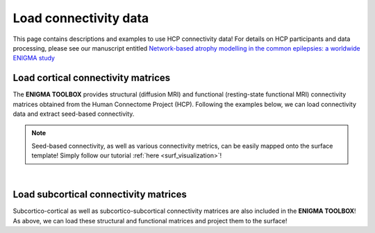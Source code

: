 .. _hcp_connectivity:

Load connectivity data
======================================

This page contains descriptions and examples to use HCP connectivity data!
For details on HCP participants and data processing, please see our manuscript entitled 
`Network-based atrophy modelling in the common epilepsies: a worldwide ENIGMA study <https://www.biorxiv.org/content/10.1101/2020.05.04.076836v1>`_


Load cortical connectivity matrices
----------------------------------------
The **ENIGMA TOOLBOX** provides structural (diffusion MRI) and functional 
(resting-state functional MRI) connectivity matrices obtained from the Human Connectome Project (HCP). 
Following the examples below, we can load connectivity data and extract seed-based connectivity. 

.. Note:: 
     Seed-based connectivity, as well as various connectivity metrics, can be easily mapped onto 
     the surface template! Simply follow our tutorial :ref:`here <surf_visualization>`!

.. tabs::

   .. code-tab:: py
       
        >>> from enigmatoolbox.datasets import load_sc, load_fc
        >>> from nilearn import plotting

        >>> # Let's use load_sc() and load_fc() functions to return:
        >>> # 68 x 68 ndarray (fc/sc: cortico-cortical connectivity matrix)
        >>> # 68 x 1 ndarray (fcl/scl: name of cortical areas)

        >>> # Load and plot functional connectivity data
        >>> fc, fcl, _, _ = load_fc()
        >>> fc_plot = plotting.plot_matrix(fc, figure=(9, 9), labels=fcl, vmax=0.8, vmin=0, cmap='Reds')

        >>> # Load and plot structural connectivity data
        >>> sc, scl, _, _ = load_sc()
        >>> sc_plot = plotting.plot_matrix(sc, figure=(9, 9), labels=scl, vmax=0.8, vmin=0, cmap='Blues')

        >>> # We can also extract seed-based connectivity! Let's pick the middle temporal gyrus as example seed:
        >>> seed = "L_middletemporal"
        >>> seed_conn_fc = fc[[i for i, item in enumerate(fcl) if seed in item],]   # extract FC row corresponding to the seed
        >>> seed_conn_sc = sc[[i for i, item in enumerate(scl) if seed in item],]   # extract SC row corresponding to the seed


   .. code-tab:: matlab

        %% ...  


.. image:: ./examples/example_figs/ctx_conn.png
    :scale: 40%
    :align: center


|


Load subcortical connectivity matrices
-------------------------------------------
| Subcortico-cortical as well as subcortico-subcortical connectivity matrices are also included in the
 **ENIGMA TOOLBOX**! As above, we can load these structural and functional matrices and project them to the surface!

.. tabs::

   .. code-tab:: py

        >>> from enigmatoolbox.datasets import load_sc, load_fc
        >>> from nilearn import plotting

        >>> # Let's use load_sc() and load_fc() functions to return:
        >>> # 14 x 68 ndarray (fc/sc: subcortico-cortical connectivity matrix)
        >>> # 14 x 1 ndarray (fcl/scl: name of subcortical areas)

        >>> # Load and plot functional connectivity data
        >>> _, _, fc, fcl = load_fc()
        >>> fc_plot = plotting.plot_matrix(fc, figure=(9, 9), labels=fcl, vmax=0.8, vmin=0, cmap='viridis', title="Functional subcortico-cortical connectivity")

        >>> # Load and plot structural connectivity data
        >>> _, _, sc, scl = load_sc()
        >>> sc_plot = plotting.plot_matrix(sc, figure=(9, 9), labels=scl, vmax=0.8, vmin=0, cmap='viridis', title="Structural subcortico-cortical connectivity")

        >>> # As above, we can also extract seed-based connectivity! Here, we chose the left hippocampus as example seed:
        >>> seed = "HIPPOCAMPUS_LEFT"
        >>> seed_conn_fc = fc[[i for i, item in enumerate(fcl) if seed in item],]   # extract FC row corresponding to the seed
        >>> seed_conn_sc = sc[[i for i, item in enumerate(scl) if seed in item],]   # extract SC row corresponding to the seed


   .. code-tab:: matlab

        %% ...

